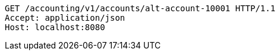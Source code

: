 [source,http,options="nowrap"]
----
GET /accounting/v1/accounts/alt-account-10001 HTTP/1.1
Accept: application/json
Host: localhost:8080

----
